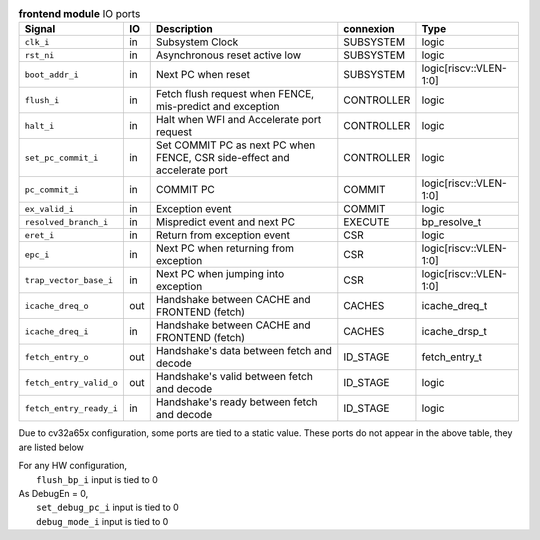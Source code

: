 ..
   Copyright 2024 Thales DIS France SAS
   Licensed under the Solderpad Hardware License, Version 2.1 (the "License");
   you may not use this file except in compliance with the License.
   SPDX-License-Identifier: Apache-2.0 WITH SHL-2.1
   You may obtain a copy of the License at https://solderpad.org/licenses/

   Original Author: Jean-Roch COULON - Thales

.. _CVA6_frontend_ports:

.. list-table:: **frontend module** IO ports
   :header-rows: 1

   * - Signal
     - IO
     - Description
     - connexion
     - Type

   * - ``clk_i``
     - in
     - Subsystem Clock
     - SUBSYSTEM
     - logic

   * - ``rst_ni``
     - in
     - Asynchronous reset active low
     - SUBSYSTEM
     - logic

   * - ``boot_addr_i``
     - in
     - Next PC when reset
     - SUBSYSTEM
     - logic[riscv::VLEN-1:0]

   * - ``flush_i``
     - in
     - Fetch flush request when FENCE, mis-predict and exception
     - CONTROLLER
     - logic

   * - ``halt_i``
     - in
     - Halt when WFI and Accelerate port request
     - CONTROLLER
     - logic

   * - ``set_pc_commit_i``
     - in
     - Set COMMIT PC as next PC when FENCE, CSR side-effect and accelerate port
     - CONTROLLER
     - logic

   * - ``pc_commit_i``
     - in
     - COMMIT PC
     - COMMIT
     - logic[riscv::VLEN-1:0]

   * - ``ex_valid_i``
     - in
     - Exception event
     - COMMIT
     - logic

   * - ``resolved_branch_i``
     - in
     - Mispredict event and next PC
     - EXECUTE
     - bp_resolve_t

   * - ``eret_i``
     - in
     - Return from exception event
     - CSR
     - logic

   * - ``epc_i``
     - in
     - Next PC when returning from exception
     - CSR
     - logic[riscv::VLEN-1:0]

   * - ``trap_vector_base_i``
     - in
     - Next PC when jumping into exception
     - CSR
     - logic[riscv::VLEN-1:0]

   * - ``icache_dreq_o``
     - out
     - Handshake between CACHE and FRONTEND (fetch)
     - CACHES
     - icache_dreq_t

   * - ``icache_dreq_i``
     - in
     - Handshake between CACHE and FRONTEND (fetch)
     - CACHES
     - icache_drsp_t

   * - ``fetch_entry_o``
     - out
     - Handshake's data between fetch and decode
     - ID_STAGE
     - fetch_entry_t

   * - ``fetch_entry_valid_o``
     - out
     - Handshake's valid between fetch and decode
     - ID_STAGE
     - logic

   * - ``fetch_entry_ready_i``
     - in
     - Handshake's ready between fetch and decode
     - ID_STAGE
     - logic

Due to cv32a65x configuration, some ports are tied to a static value. These ports do not appear in the above table, they are listed below

| For any HW configuration,
|   ``flush_bp_i`` input is tied to 0
| As DebugEn = 0,
|   ``set_debug_pc_i`` input is tied to 0
|   ``debug_mode_i`` input is tied to 0

